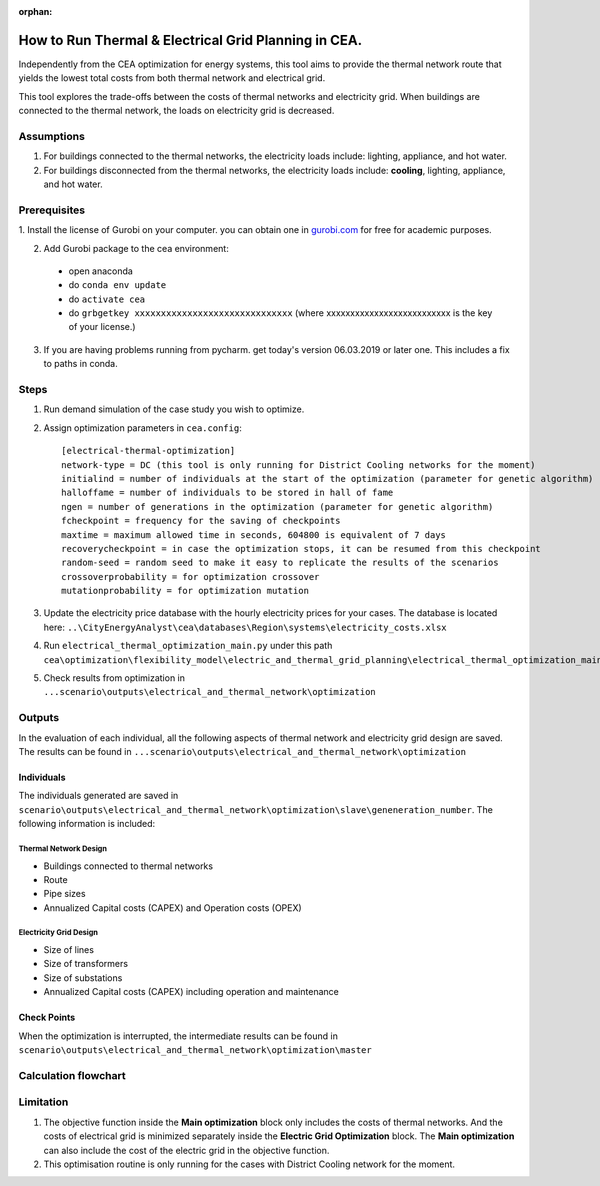 :orphan:

How to Run Thermal & Electrical Grid Planning in CEA.
=====================================================
Independently from the CEA optimization for energy systems, this tool aims to provide the thermal network route that
yields the lowest total costs from both thermal network and electrical grid.

This tool explores the trade-offs between the costs of thermal networks and electricity grid. When buildings are connected
to the thermal network, the loads on electricity grid is decreased.

Assumptions
-----------
#. For buildings connected to the thermal networks, the electricity loads include: lighting, appliance, and hot water.
#. For buildings disconnected from the thermal networks, the electricity loads include: **cooling**, lighting, appliance, and hot water.


Prerequisites
-------------

1. Install the license of Gurobi on your computer. you can obtain one in `gurobi.com
<http://www.gurobi.com/registration/download-reg>`_ for free for academic purposes.

2. Add Gurobi package to the cea environment:
   
  * open anaconda
  * do ``conda env update``
  * do ``activate cea``
  * do ``grbgetkey xxxxxxxxxxxxxxxxxxxxxxxxxxxxxx``
    (where xxxxxxxxxxxxxxxxxxxxxxxxxx is the key of your license.)
   
3. If you are having problems running from pycharm. get today's version 06.03.2019 or later one. This includes a fix to paths in conda.


Steps
-----
#. Run demand simulation of the case study you wish to optimize.
#. Assign optimization parameters in ``cea.config``::
      
      [electrical-thermal-optimization]
      network-type = DC (this tool is only running for District Cooling networks for the moment) 
      initialind = number of individuals at the start of the optimization (parameter for genetic algorithm)
      halloffame = number of individuals to be stored in hall of fame
      ngen = number of generations in the optimization (parameter for genetic algorithm)
      fcheckpoint = frequency for the saving of checkpoints
      maxtime = maximum allowed time in seconds, 604800 is equivalent of 7 days
      recoverycheckpoint = in case the optimization stops, it can be resumed from this checkpoint
      random-seed = random seed to make it easy to replicate the results of the scenarios
      crossoverprobability = for optimization crossover
      mutationprobability = for optimization mutation

#. Update the electricity price database with the hourly electricity prices for your cases. The database is located here: ``..\CityEnergyAnalyst\cea\databases\Region\systems\electricity_costs.xlsx``

#. Run ``electrical_thermal_optimization_main.py`` under this path ``cea\optimization\flexibility_model\electric_and_thermal_grid_planning\electrical_thermal_optimization_main.py``
#. Check results from optimization in ``...scenario\outputs\electrical_and_thermal_network\optimization``


Outputs
-------
In the evaluation of each individual, all the following aspects of thermal network and electricity grid design are saved.
The results can be found in ``...scenario\outputs\electrical_and_thermal_network\optimization``

Individuals
^^^^^^^^^^^
The individuals generated are saved in ``scenario\outputs\electrical_and_thermal_network\optimization\slave\geneneration_number``. The following information is included:

Thermal Network Design
""""""""""""""""""""""
* Buildings connected to thermal networks
* Route
* Pipe sizes
* Annualized Capital costs (CAPEX) and Operation costs (OPEX)

Electricity Grid Design
"""""""""""""""""""""""
* Size of lines
* Size of transformers
* Size of substations
* Annualized Capital costs (CAPEX) including operation and maintenance



Check Points
^^^^^^^^^^^^
When the optimization is interrupted, the intermediate results can be found in ``scenario\outputs\electrical_and_thermal_network\optimization\master``


Calculation flowchart
---------------------

.. image:: _static/flowchart_thermal_electric_network_planning.png
    :align: center



Limitation
----------
#. The objective function inside the **Main optimization** block only includes the costs of thermal networks. And the costs of electrical grid is minimized separately inside the **Electric Grid Optimization** block. The **Main optimization** can also include the cost of the electric grid in the objective function.

#. This optimisation routine is only running for the cases with District Cooling network for the moment.
